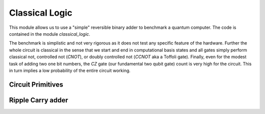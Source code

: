 .. module:: forest.benchmarking.classical_logic
Classical Logic
===============

This module allows us to use a "simple" reversible binary adder to benchmark a quantum computer.
The code is contained in the module `classical_logic`.

The benchmark is simplistic and not very rigorous as it does not test any specific feature of the hardware. Further the whole circuit is classical in the sense that we start and end in computational basis states and all gates simply perform classical not, controlled not (`CNOT`), or doubly controlled not (`CCNOT` aka a Toffoli gate). Finally, even for the modest task of adding two one bit numbers, the `CZ` gate (our fundamental two qubit gate) count is very high for the circuit. This in turn implies a low probability of the entire circuit working.


.. todo:: Put an overview or mini tutorial here.


Circuit Primitives
------------------
.. autosummary::
    :toctree: autogen
    :template: autosumm.rst

    CNOT_X_basis
    CCNOT_X_basis
    majority_gate
    unmajority_add_gate
    unmajority_add_parallel_gate


Ripple Carry adder
------------------
.. autosummary::
    :toctree: autogen
    :template: autosumm.rst

    assign_registers_to_line_or_cycle
    get_qubit_registers_for_adder
    adder
    get_n_bit_adder_results
    get_success_probabilities_from_results
    get_error_hamming_distributions_from_results
